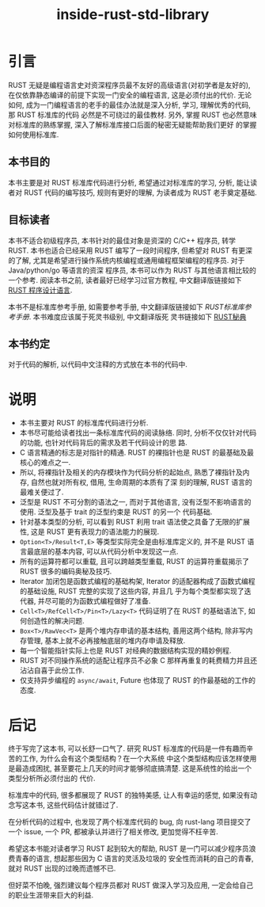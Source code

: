 #+title: inside-rust-std-library

* 引言

RUST 无疑是编程语言史对资深程序员最不友好的高级语言(对初学者是友好的), 在仅依靠静态编译的前提下实现一门安全的编程语言,
这是必须付出的代价. 无论如何, 成为一门编程语言的老手的最佳办法就是深入分析, 学习, 理解优秀的代码, 那 RUST 标准库的代码
必然是不可绕过的最佳教材. 另外, 掌握 RUST 也必然意味对标准库的熟练掌握, 深入了解标准库接口后面的秘密无疑能帮助我们更好
的掌握如何使用标准库.

** 本书目的

本书主要是对 RUST 标准库代码进行分析, 希望通过对标准库的学习, 分析, 能让读者对 RUST 代码的编写技巧, 规则有更好的理解,
为读者成为 RUST 老手奠定基础.

** 目标读者

本书不适合初级程序员, 本书针对的最佳对象是资深的 C/C++ 程序员, 转学 RUST. 本书也适合已经采用 RUST 编写了一段时间程序,
但希望对 RUST 有更深的了解, 尤其是希望进行操作系统内核编程或通用编程框架编程的程序员. 对于 Java/python/go 等语言的资深
程序员, 本书可以作为 RUST 与其他语言相比较的一个参考. 阅读本书之前, 读者最好已经学习过官方教程, 中文翻译版链接如下 [[https://rustwiki.org/zh-CN/book/][RUST
程序设计语言]].

本书不是标准库参考手册, 如需要参考手册, 中文翻译版链接如下 [[ https://rustwiki.org/zh-CN/std/][RUST标准库参考手册]]. 本书难度应该属于死灵书级别, 中文翻译版死
灵书链接如下 [[https://nomicon.purewhite.io/][RUST秘典]]

** 本书约定

对于代码的解析, 以代码中文注释的方式放在本书的代码中.

* 说明

- 本书主要对 RUST 的标准库代码进行分析.
- 本书尽可能给读者找出一条标准库代码的阅读脉络. 同时, 分析不仅仅针对代码的功能, 也针对代码背后的需求及若干代码设计的思
  路.
- C 语言精通的标志是对指针的精通. RUST 的裸指针也是 RUST 的最基础及最核心的难点之一.
- 所以, 将裸指针及相关的内存模块作为代码分析的起始点, 熟悉了裸指针及内存, 自然也就对所有权, 借用, 生命周期的本质有了深
  刻的理解, RUST 语言的最难关便过了.
- 泛型是 RUST 不可分割的语法之一, 而对于其他语言, 没有泛型不影响语言的使用. 泛型及基于 trait 的泛型约束是 RUST 的另一个
  代码基础.
- 针对基本类型的分析, 可以看到 RUST 利用 trait 语法使之具备了无限的扩展性, 这是 RUST 更有表现力的语法能力的展现.
- ~Option<T>/Result<T,E>~ 等类型实际完全是由标准库定义的, 并不是 RUST 语言最底层的基本内容, 可以从代码分析中发现这一点.
- 所有的运算符都可以重载, 且可以跨越类型重载, RUST 的运算符重载揭示了 RUST 很多的编码奥秘及技巧.
- Iterator 加闭包是函数式编程的基础构架, Iterator 的适配器构成了函数式编程的基础设施, RUST 完整的实现了这些内容, 并且几
  乎为每个类型都实现了迭代器, 并尽可能的为函数式编程做好了准备.
- ~Cell<T>/RefCell<T>/Pin<T>/Lazy<T>~ 代码证明了在 RUST 的基础语法下, 如何创造性的解决问题.
- ~Box<T>/RawVec<T>~ 是两个堆内存申请的基本结构, 善用这两个结构, 除非写内存管理, 基本上就不必再接触底层的堆内存申请及释放.
- 每一个智能指针实际上也是 RUST 对经典的数据结构实现的精妙例程.
- RUST 对不同操作系统的适配让程序员不必象 C 那样再重复的耗费精力并且还沾沾自喜于此份工作.
- 仅支持异步编程的 ~async/await~, Future 也体现了 RUST 的作最基础的工作的态度.


* 后记

终于写完了这本书, 可以长舒一口气了. 研究 RUST 标准库的代码是一件有趣而辛苦的工作, 为什么会有这个类型结构？在一个大系统
中这个类型结构应该怎样使用是最造成困扰, 甚至要花上几天的时间才能够彻底搞清楚. 这是系统性的给出一个类型分析所必须付出的
代价.

标准库中的代码, 很多都展现了 RUST 的独特美感, 让人有幸运的感觉, 如果没有动念写这本书, 这些代码估计就错过了.

在分析代码的过程中, 也发现了两个标准库代码的 bug, 向 rust-lang 项目提交了一个 issue, 一个 PR, 都被承认并进行了相关修改,
更加觉得不枉辛苦.

希望这本书能对读者学习 RUST 起到较大的帮助, RUST 是一门可以减少程序员浪费青春的语言, 想起那些因为 C 语言的灵活及垃圾的
安全性而消耗的自己的青春, 就对 RUST 出现的过晚而遗憾不已.

但好菜不怕晚, 强烈建议每个程序员都对 RUST 做深入学习及应用, 一定会给自己的职业生涯带来巨大的利益.
